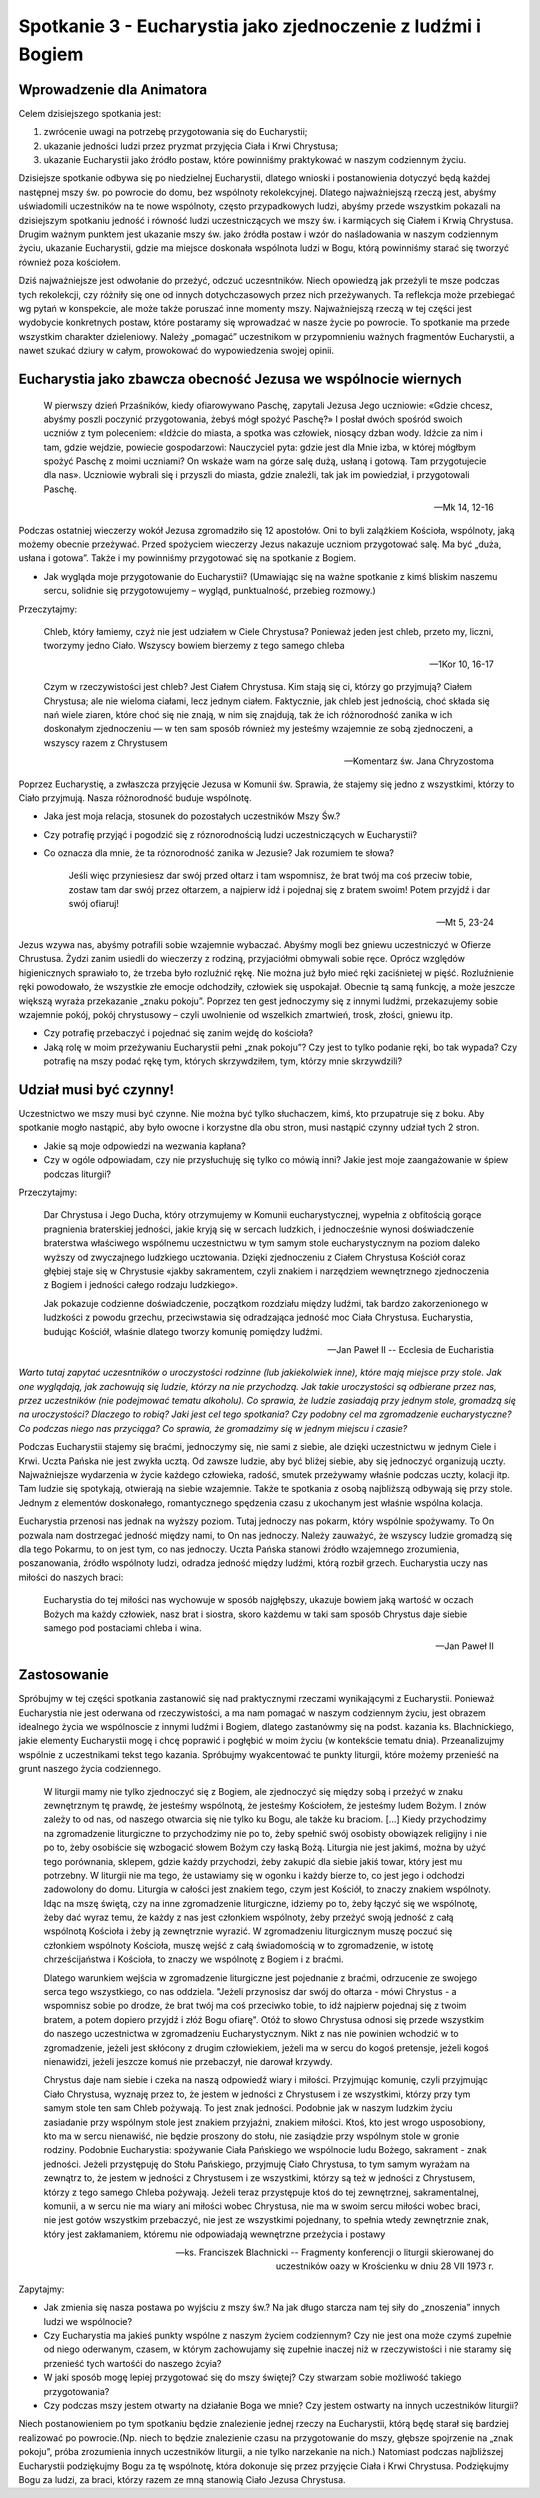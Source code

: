 *************************************************************
Spotkanie 3 - Eucharystia jako zjednoczenie z ludźmi i Bogiem
*************************************************************

=====================================
Wprowadzenie dla Animatora
=====================================

Celem dzisiejszego spotkania jest:

1. zwrócenie uwagi na potrzebę przygotowania się do Eucharystii;
2. ukazanie jedności ludzi przez pryzmat przyjęcia Ciała i Krwi Chrystusa;
3. ukazanie Eucharystii jako źródło postaw, które powinniśmy praktykować w naszym codziennym życiu.

Dzisiejsze spotkanie odbywa się po niedzielnej Eucharystii, dlatego wnioski i postanowienia dotyczyć będą każdej następnej mszy św. po powrocie do domu, bez wspólnoty rekolekcyjnej. Dlatego najważniejszą rzeczą jest, abyśmy uświadomili uczestników na te nowe wspólnoty, często przypadkowych ludzi, abyśmy przede wszystkim pokazali na dzisiejszym spotkaniu jedność i równość ludzi uczestniczących we mszy św. i karmiących się Ciałem i Krwią Chrystusa. Drugim ważnym punktem jest ukazanie mszy św. jako źródła postaw i wzór do naśladowania w naszym codziennym życiu, ukazanie Eucharystii, gdzie ma miejsce doskonała wspólnota ludzi w Bogu, którą powinniśmy starać się tworzyć również poza kościołem.

Dziś najważniejsze jest odwołanie do przeżyć, odczuć uczesntników. Niech opowiedzą jak przeżyli te msze podczas tych rekolekcji, czy różniły się one od innych dotychczasowych przez nich przeżywanych. Ta reflekcja może przebiegać wg pytań w konspekcie, ale może także poruszać inne momenty mszy. Najważniejszą rzeczą w tej części jest wydobycie konkretnych postaw, które postaramy się wprowadzać w nasze życie po powrocie. To spotkanie ma przede wszystkim charakter dzieleniowy. Należy „pomagać” uczestnikom w przypomnieniu ważnych fragmentów Eucharystii, a nawet szukać dziury w całym, prowokować do wypowiedzenia swojej opinii.

================================================================
Eucharystia jako zbawcza obecność Jezusa we wspólnocie wiernych
================================================================

    W pierwszy dzień Przaśników, kiedy ofiarowywano Paschę, zapytali Jezusa Jego uczniowie: «Gdzie chcesz, abyśmy poszli poczynić przygotowania, żebyś mógł spożyć Paschę?» I posłał dwóch spośród swoich uczniów z tym poleceniem: «Idźcie do miasta, a spotka was człowiek, niosący dzban wody. Idźcie za nim i tam, gdzie wejdzie, powiecie gospodarzowi: Nauczyciel pyta: gdzie jest dla Mnie izba, w której mógłbym spożyć Paschę z moimi uczniami? On wskaże wam na górze salę dużą, usłaną i gotową. Tam przygotujecie dla nas». Uczniowie wybrali się i przyszli do miasta, gdzie znaleźli, tak jak im powiedział, i przygotowali Paschę.
    
    -- Mk 14, 12-16
    
Podczas ostatniej wieczerzy wokół Jezusa zgromadziło się 12 apostołów. Oni to byli zalążkiem Kościoła, wspólnoty, jaką możemy obecnie przeżywać. Przed spożyciem wieczerzy Jezus nakazuje uczniom przygotować salę. Ma być „duża, usłana i gotowa”. Także i my powinniśmy przygotować się na spotkanie z Bogiem.

* Jak wygląda moje przygotowanie do Eucharystii? (Umawiając się na ważne spotkanie z kimś bliskim naszemu sercu, solidnie się przygotowujemy – wygląd, punktualność, przebieg rozmowy.)

Przeczytajmy:

    Chleb, który łamiemy, czyż nie jest udziałem w Ciele Chrystusa? Ponieważ jeden jest chleb, przeto my, liczni, tworzymy jedno Ciało. Wszyscy bowiem bierzemy z tego samego chleba
    
    -- 1Kor 10, 16-17
    
    Czym w rzeczywistości jest chleb? Jest Ciałem Chrystusa. Kim stają się ci, którzy go przyjmują? Ciałem Chrystusa; ale nie wieloma ciałami, lecz jednym ciałem. Faktycznie, jak chleb jest jednością, choć składa się nań wiele ziaren, które choć się nie znają, w nim się znajdują, tak że ich różnorodność zanika w ich doskonałym zjednoczeniu — w ten sam sposób również my jesteśmy wzajemnie ze sobą zjednoczeni, a wszyscy razem z Chrystusem

    -- Komentarz św. Jana Chryzostoma
    
Poprzez Eucharystię, a zwłaszcza przyjęcie Jezusa w Komunii św. Sprawia, że stajemy się jedno z wszystkimi, którzy to Ciało przyjmują. Nasza różnorodność buduje wspólnotę.

* Jaka jest moja relacja, stosunek do pozostałych uczestników Mszy Św.?

* Czy potrafię przyjąć i pogodzić się z róznorodnością ludzi uczestniczących w Eucharystii?

* Co oznacza dla mnie, że ta róznorodność zanika w Jezusie? Jak rozumiem te słowa?

    Jeśli więc przyniesiesz dar swój przed ołtarz i tam wspomnisz, że brat twój ma coś przeciw tobie, zostaw tam dar swój przez ołtarzem, a najpierw idź i pojednaj się z bratem swoim! Potem przyjdź i dar swój ofiaruj!
    
    -- Mt 5, 23-24
    
Jezus wzywa nas, abyśmy potrafili sobie wzajemnie wybaczać. Abyśmy mogli bez gniewu uczestniczyć w Ofierze Chrustusa. Żydzi zanim usiedli do wieczerzy z rodziną, przyjaciółmi obmywali sobie ręce. Oprócz względów higienicznych sprawiało to, że trzeba było rozluźnić rękę. Nie można już było mieć ręki zaciśnietej w pięść. Rozluźnienie ręki powodowało, że wszystkie złe emocje odchodziły, człowiek się uspokajał. Obecnie tą samą funkcję, a może jeszcze większą wyraża przekazanie „znaku pokoju”. Poprzez ten gest jednoczymy się z innymi ludźmi, przekazujemy sobie wzajemnie pokój, pokój chrystusowy – czyli uwolnienie od wszelkich zmartwień, trosk, złości, gniewu itp.

* Czy potrafię przebaczyć i pojednać się zanim wejdę do kościoła?

* Jaką rolę w moim przeżywaniu Eucharystii pełni „znak pokoju”? Czy jest to tylko podanie ręki, bo tak wypada? Czy potrafię na mszy podać rękę tym, których skrzywdziłem, tym, którzy mnie skrzywdzili?

================================================================
Udział musi być czynny!
================================================================

Uczestnictwo we mszy musi być czynne. Nie można być tylko słuchaczem, kimś, kto przupatruje się z boku. Aby spotkanie mogło nastąpić, aby było owocne i korzystne dla obu stron, musi nastąpić czynny udział tych 2 stron.

* Jakie są moje odpowiedzi na wezwania kapłana?

* Czy w ogóle odpowiadam, czy nie przysłuchuję się tylko co mówią inni? Jakie jest moje zaangażowanie w śpiew podczas liturgii?

Przeczytajmy:

    Dar Chrystusa i Jego Ducha, który otrzymujemy w Komunii eucharystycznej, wypełnia z obfitością gorące pragnienia braterskiej jedności, jakie kryją się w sercach ludzkich, i jednocześnie wynosi doświadczenie braterstwa właściwego wspólnemu uczestnictwu w tym samym stole eucharystycznym na poziom daleko wyższy od zwyczajnego ludzkiego ucztowania. Dzięki zjednoczeniu z Ciałem Chrystusa Kościół coraz głębiej staje się w Chrystusie «jakby sakramentem, czyli znakiem i narzędziem wewnętrznego zjednoczenia z Bogiem i jedności całego rodzaju ludzkiego».
    
    Jak pokazuje codzienne doświadczenie, początkom rozdziału między ludźmi, tak bardzo zakorzenionego w ludzkości z powodu grzechu, przeciwstawia się odradzająca jedność moc Ciała Chrystusa. Eucharystia, budując Kościół, właśnie dlatego tworzy komunię pomiędzy ludźmi.
    
    -- Jan Paweł II -- Ecclesia de Eucharistia

*Warto tutaj zapytać uczesntników o uroczystości rodzinne (lub jakiekolwiek inne), które mają miejsce przy stole. Jak one wyglądają, jak zachowują się ludzie, którzy na nie przychodzą. Jak takie uroczystości są odbierane przez nas, przez uczestników (nie podejmować tematu alkoholu). Co sprawia, że ludzie zasiadają przy jednym stole, gromadzą się na uroczystości? Dlaczego to robią? Jaki jest cel tego spotkania?
Czy podobny cel ma zgromadzenie eucharystyczne? Co podczas niego nas przyciąga? Co sprawia, że gromadzimy się w jednym miejscu i czasie?*

Podczas Eucharystii stajemy się braćmi, jednoczymy się, nie sami z siebie, ale dzięki uczestnictwu w jednym Ciele i Krwi. Uczta Pańska nie jest zwykła ucztą. Od zawsze ludzie, aby być bliżej siebie, aby się jednoczyć organizują uczty. Najważniejsze wydarzenia w
życie każdego człowieka, radość, smutek przeżywamy właśnie podczas uczty, kolacji itp. Tam ludzie się spotykają, otwierają na siebie wzajemnie. Także te spotkania z osobą najbliższą odbywają się przy stole. Jednym z elementów doskonałego, romantycznego spędzenia czasu z ukochanym jest właśnie wspólna kolacja.

Eucharystia przenosi nas jednak na wyższy poziom. Tutaj jednoczy nas pokarm, który wspólnie spożywamy. To On pozwala nam dostrzegać jedność między nami, to On nas jednoczy. Należy zauważyć, że wszyscy ludzie gromadzą się dla tego Pokarmu, to on jest tym, co nas jednoczy. Uczta Pańska stanowi źródło wzajemnego zrozumienia,
poszanowania, źródło wspólnoty ludzi, odradza jedność między ludźmi, którą rozbił grzech. Eucharystia uczy nas miłości do naszych braci:

    Eucharystia do tej miłości nas wychowuje w sposób najgłębszy, ukazuje bowiem jaką wartość w oczach Bożych ma każdy człowiek, nasz brat i siostra, skoro każdemu w taki sam sposób Chrystus daje siebie samego pod postaciami chleba i wina.
    
    -- Jan Paweł II

================================================================
Zastosowanie
================================================================

Spróbujmy w tej części spotkania zastanowić się nad praktycznymi rzeczami wynikającymi z Eucharystii. Ponieważ Eucharystia nie jest oderwana od rzeczywistości, a ma nam pomagać w naszym codziennym życiu, jest obrazem idealnego życia we wspólnoscie z innymi ludźmi i Bogiem, dlatego zastanówmy się na podst. kazania ks. Blachnickiego, jakie elementy Eucharystii mogę i chcę poprawić i pogłębić w moim życiu (w kontekście tematu dnia). Przeanalizujmy wspólnie z uczestnikami tekst tego kazania. Spróbujmy wyakcentować te punkty liturgii, które możemy przenieść na grunt naszego życia codziennego.

    W liturgii mamy nie tylko zjednoczyć się z Bogiem, ale zjednoczyć się między sobą i przeżyć w znaku zewnętrznym tę prawdę, że jesteśmy wspólnotą, że jesteśmy Kościołem, że jesteśmy ludem Bożym. I znów zależy to od nas, od naszego otwarcia się nie tylko ku Bogu, ale także ku braciom. [...] Kiedy przychodzimy na zgromadzenie liturgiczne to przychodzimy nie po to, żeby spełnić swój osobisty obowiązek religijny i nie po to, żeby osobiście się wzbogacić słowem Bożym czy łaską Bożą. Liturgia nie jest jakimś, można by użyć tego porównania, sklepem, gdzie każdy przychodzi, żeby zakupić dla siebie jakiś towar, który jest mu potrzebny. W liturgii nie ma tego, że ustawiamy się w ogonku i każdy bierze to, co jest jego i odchodzi zadowolony do domu. Liturgia w całości jest znakiem tego, czym jest Kościół, to znaczy znakiem wspólnoty. Idąc na mszę świętą, czy na inne zgromadzenie liturgiczne, idziemy po to, żeby łączyć się we wspólnotę, żeby dać wyraz temu, że każdy z nas jest członkiem wspólnoty, żeby przeżyć swoją jedność z całą wspólnotą Kościoła i żeby ją zewnętrznie wyrazić. W zgromadzeniu liturgicznym muszę poczuć się członkiem wspólnoty Kościoła, muszę wejść z całą świadomością w to zgromadzenie, w istotę chrześcijaństwa i Kościoła, to znaczy we wspólnotę z Bogiem i z braćmi.

    Dlatego warunkiem wejścia w zgromadzenie liturgiczne jest pojednanie z braćmi, odrzucenie ze swojego serca tego wszystkiego, co nas oddziela. "Jeżeli przynosisz dar swój do ołtarza - mówi Chrystus - a wspomnisz sobie po drodze, że brat twój ma coś przeciwko tobie, to idź najpierw pojednaj się z twoim bratem, a potem dopiero przyjdź i złóż Bogu ofiarę". Otóż to słowo Chrystusa odnosi się przede wszystkim do naszego uczestnictwa w zgromadzeniu Eucharystycznym. Nikt z nas nie powinien wchodzić w to zgromadzenie, jeżeli jest skłócony z drugim człowiekiem, jeżeli ma w sercu do kogoś pretensje, jeżeli kogoś nienawidzi, jeżeli jeszcze komuś nie przebaczył, nie darował krzywdy.

    Chrystus daje nam siebie i czeka na naszą odpowiedź wiary i miłości. Przyjmując komunię, czyli przyjmując Ciało Chrystusa, wyznaję przez to, że jestem w jedności z Chrystusem i ze wszystkimi, którzy przy tym samym stole ten sam Chleb pożywają. To jest znak jedności. Podobnie jak w naszym ludzkim życiu zasiadanie przy wspólnym stole jest znakiem przyjaźni, znakiem miłości. Ktoś, kto jest wrogo usposobiony, kto ma w sercu nienawiść, nie będzie proszony do stołu, nie zasiądzie przy wspólnym stole w gronie rodziny. Podobnie Eucharystia: spożywanie Ciała Pańskiego we wspólnocie ludu Bożego, sakrament - znak jedności. Jeżeli przystępuję do Stołu Pańskiego, przyjmuję Ciało Chrystusa, to tym samym wyrażam na zewnątrz to, że jestem w jedności z Chrystusem i ze wszystkimi, którzy są też w jedności z Chrystusem, którzy z tego samego Chleba pożywają. Jeżeli teraz przystępuje ktoś do tej zewnętrznej, sakramentalnej, komunii, a w sercu nie ma wiary ani miłości wobec Chrystusa,  nie  ma  w  swoim sercu  miłości wobec braci, nie  jest gotów wszystkim przebaczyć, nie jest ze wszystkimi pojednany, to spełnia wtedy zewnętrznie znak, który jest zakłamaniem, któremu nie odpowiadają wewnętrzne przeżycia i postawy

    -- ks. Franciszek Blachnicki -- Fragmenty konferencji o liturgii skierowanej do uczestników oazy w Krościenku w dniu 28 VII 1973 r.

Zapytajmy: 

* Jak zmienia się nasza postawa po wyjściu z mszy św.? Na jak długo starcza nam tej siły do „znoszenia” innych ludzi we wspólnocie?

* Czy Eucharystia ma jakieś punkty wspólne z naszym życiem codziennym? Czy nie jest ona może czymś zupełnie od niego oderwanym, czasem, w którym zachowujamy się zupełnie inaczej niż w rzeczywistości i nie staramy się przenieść tych wartośći do naszego żcyia?

* W jaki sposób mogę lepiej przygotować się do mszy świętej? Czy stwarzam sobie możliwość takiego przygotowania?

* Czy podczas mszy jestem otwarty na działanie Boga we mnie? Czy jestem ostwarty na innych uczestników liturgii?

Niech postanowieniem po tym spotkaniu będzie znalezienie jednej rzeczy na Eucharystii, którą będę starał się bardziej realizować po powrocie.(Np. niech to będzie znalezienie czasu na przygotowanie do mszy, głębsze spojrzenie na „znak pokoju”, próba zrozumienia innych uczestników liturgii, a nie tylko narzekanie na nich.) Natomiast podczas najbliższej Eucharystii podziękujmy Bogu za tę wspólnotę, która dokonuje się przez przyjęcie Ciała i Krwi Chrystusa. Podziękujmy Bogu za ludzi, za braci, którzy razem ze mną stanowią Ciało Jezusa Chrystusa.
